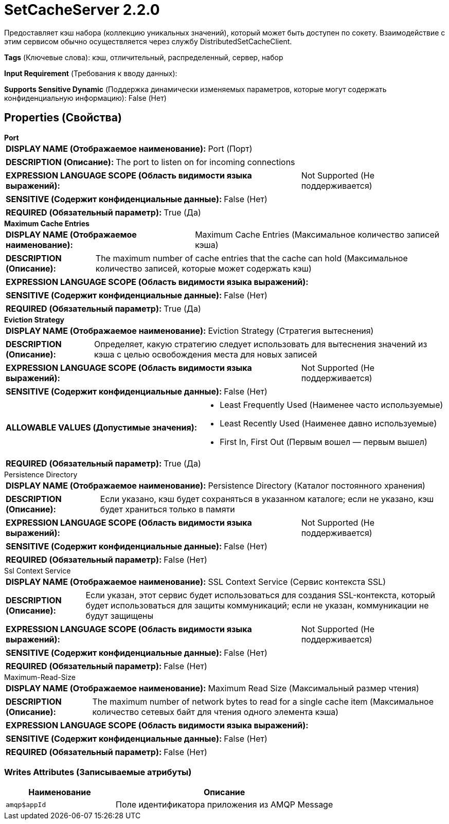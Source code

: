 = SetCacheServer 2.2.0

Предоставляет кэш набора (коллекцию уникальных значений), который может быть доступен по сокету. Взаимодействие с этим сервисом обычно осуществляется через службу DistributedSetCacheClient.

[horizontal]
*Tags* (Ключевые слова):
кэш, отличительный, распределенный, сервер, набор
[horizontal]
*Input Requirement* (Требования к вводу данных):

[horizontal]
*Supports Sensitive Dynamic* (Поддержка динамически изменяемых параметров, которые могут содержать конфиденциальную информацию):
 False (Нет) 



== Properties (Свойства)


.*Port*
************************************************
[horizontal]
*DISPLAY NAME (Отображаемое наименование):*:: Port (Порт)

[horizontal]
*DESCRIPTION (Описание):*:: The port to listen on for incoming connections


[horizontal]
*EXPRESSION LANGUAGE SCOPE (Область видимости языка выражений):*:: Not Supported (Не поддерживается)
[horizontal]
*SENSITIVE (Содержит конфиденциальные данные):*::  False (Нет) 

[horizontal]
*REQUIRED (Обязательный параметр):*::  True (Да) 
************************************************
.*Maximum Cache Entries*
************************************************
[horizontal]
*DISPLAY NAME (Отображаемое наименование):*:: Maximum Cache Entries (Максимальное количество записей кэша)

[horizontal]
*DESCRIPTION (Описание):*:: The maximum number of cache entries that the cache can hold (Максимальное количество записей, которые может содержать кэш)


[horizontal]
*EXPRESSION LANGUAGE SCOPE (Область видимости языка выражений):*:: 
[horizontal]
*SENSITIVE (Содержит конфиденциальные данные):*::  False (Нет) 

[horizontal]
*REQUIRED (Обязательный параметр):*::  True (Да) 
************************************************
.*Eviction Strategy*
************************************************
[horizontal]
*DISPLAY NAME (Отображаемое наименование):*:: Eviction Strategy (Стратегия вытеснения)

[horizontal]
*DESCRIPTION (Описание):*:: Определяет, какую стратегию следует использовать для вытеснения значений из кэша с целью освобождения места для новых записей


[horizontal]
*EXPRESSION LANGUAGE SCOPE (Область видимости языка выражений):*:: Not Supported (Не поддерживается)
[horizontal]
*SENSITIVE (Содержит конфиденциальные данные):*::  False (Нет) 

[horizontal]
*ALLOWABLE VALUES (Допустимые значения):*::

* Least Frequently Used (Наименее часто используемые)

* Least Recently Used (Наименее давно используемые)

* First In, First Out (Первым вошел — первым вышел)


[horizontal]
*REQUIRED (Обязательный параметр):*::  True (Да) 
************************************************
.Persistence Directory
************************************************
[horizontal]
*DISPLAY NAME (Отображаемое наименование):*:: Persistence Directory (Каталог постоянного хранения)

[horizontal]
*DESCRIPTION (Описание):*:: Если указано, кэш будет сохраняться в указанном каталоге; если не указано, кэш будет храниться только в памяти


[horizontal]
*EXPRESSION LANGUAGE SCOPE (Область видимости языка выражений):*:: Not Supported (Не поддерживается)
[horizontal]
*SENSITIVE (Содержит конфиденциальные данные):*::  False (Нет) 

[horizontal]
*REQUIRED (Обязательный параметр):*::  False (Нет) 
************************************************
.Ssl Context Service
************************************************
[horizontal]
*DISPLAY NAME (Отображаемое наименование):*:: SSL Context Service (Сервис контекста SSL)

[horizontal]
*DESCRIPTION (Описание):*:: Если указан, этот сервис будет использоваться для создания SSL-контекста, который будет использоваться для защиты коммуникаций; если не указан, коммуникации не будут защищены


[horizontal]
*EXPRESSION LANGUAGE SCOPE (Область видимости языка выражений):*:: Not Supported (Не поддерживается)
[horizontal]
*SENSITIVE (Содержит конфиденциальные данные):*::  False (Нет) 

[horizontal]
*REQUIRED (Обязательный параметр):*::  False (Нет) 
************************************************
.Maximum-Read-Size
************************************************
[horizontal]
*DISPLAY NAME (Отображаемое наименование):*:: Maximum Read Size (Максимальный размер чтения)

[horizontal]
*DESCRIPTION (Описание):*:: The maximum number of network bytes to read for a single cache item (Максимальное количество сетевых байт для чтения одного элемента кэша)


[horizontal]
*EXPRESSION LANGUAGE SCOPE (Область видимости языка выражений):*:: 
[horizontal]
*SENSITIVE (Содержит конфиденциальные данные):*::  False (Нет) 

[horizontal]
*REQUIRED (Обязательный параметр):*::  False (Нет) 
************************************************














=== Writes Attributes (Записываемые атрибуты)

[cols="1a,2a",options="header",]
|===
|Наименование |Описание

|`amqp$appId`
|Поле идентификатора приложения из AMQP Message

|===







